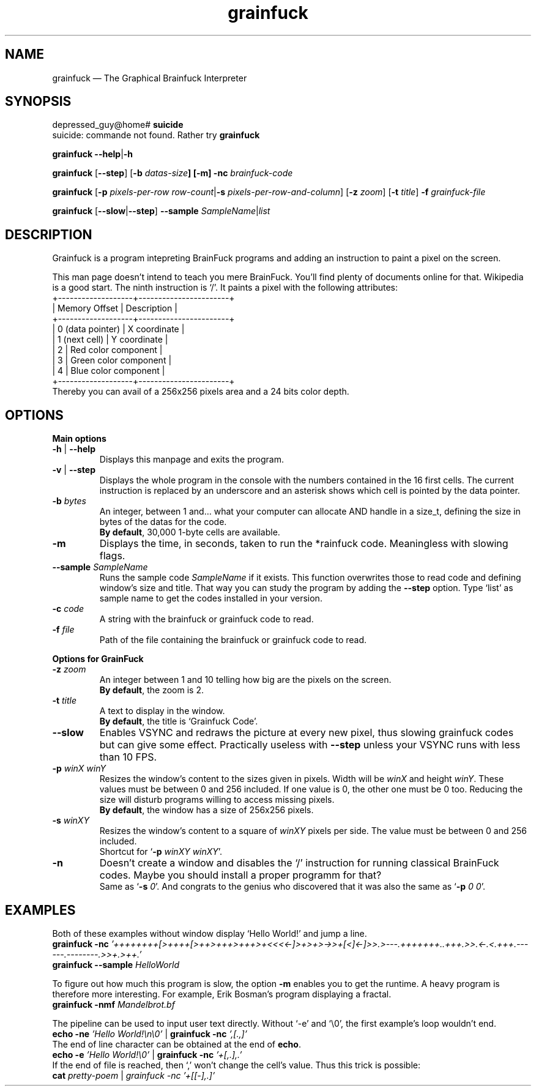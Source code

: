 ." Grainfuck manualpage
."
.TH grainfuck 1 "That's all folks!" "2016-07-21" "Grainfuck Interpreter usage"

.SH NAME
grainfuck — The Graphical Brainfuck Interpreter

." Main syntax
.SH SYNOPSIS
depressed_guy@home#
.B suicide
.br
suicide: commande not found. Rather try \fBgrainfuck
.PP
.B grainfuck \-\-help\fP|\fB\-h
.PP
.\" Non-windowed mode
\fBgrainfuck\fP [\fB\-\-step\fP] [\fB\-b \fIdatas-size\fP] [\fB\-m\fP] \fB\-nc\fP \fIbrainfuck-code
.PP
.\" Graphical mode
.B grainfuck \fR[\fP\-p
.I pixels-per-row row-count\fP|\fB\-s \fIpixels-per-row-and-column\fR] [\fB\-z \fIzoom\fR] [\fB\-t \fItitle\fR] \fB\-f \fIgrainfuck-file
.PP
.B grainfuck \fP[\fP\-\-slow\fP|\fP\-\-step\fP]\fP \-\-sample \fISampleName\fR|\fIlist
.PP

.SH DESCRIPTION
Grainfuck is a program intepreting BrainFuck programs and adding an instruction
to paint a pixel on the screen.
.PP
This man page doesn't intend to teach you mere BrainFuck. You'll find plenty of
documents online for that. Wikipedia is a good start. The ninth instruction is
`/'. It paints a pixel with the following attributes:
.nf
+-------------------+-----------------------+
|   Memory Offset   | Description           |
+-------------------+-----------------------+
|  0 (data pointer) | X coordinate          |
|   1 (next cell)   | Y coordinate          |
|         2         | Red color component   |
|         3         | Green color component |
|         4         | Blue color component  |
+-------------------+-----------------------+
.fi
Thereby you can avail of a 256x256 pixels area and a 24 bits color depth.

.SH OPTIONS
.B Main options
.PP
.IP "\fB\-h\fP | \fB\-\-help\fP"
Displays this manpage and exits the program.
.IP "\fB\-v\fP | \fB\-\-step"
Displays the whole program in the console with the numbers contained in the 16 first cells. The current instruction is replaced by an underscore and an asterisk shows which cell is pointed by the data pointer.
.IP "\fB\-b \fIbytes"
An integer, between 1 and… what your computer can allocate AND handle in a size_t, defining the size in bytes of the datas for the code.
.br
\fBBy default\fP, 30,000 1-byte cells are available.
.IP "\fB\-m\fP"
Displays the time, in seconds, taken to run the *rainfuck code. Meaningless with slowing flags.
.IP "\fB\-\-sample\fI SampleName"
Runs the sample code \fISampleName\fP if it exists. This function overwrites those to read code and defining window's size and title. That way you can study the program by adding the \fB\-\-step\fP option. Type `list' as sample name to get the codes installed in your version.
.IP "\fB\-c \fIcode"
A string with the brainfuck or grainfuck code to read.
.IP "\fB\-f \fIfile"
Path of the file containing the brainfuck or grainfuck code to read.
.PP

.B Options for GrainFuck
.IP "\fB\-z \fIzoom"
An integer between 1 and 10 telling how big are the pixels on the screen.
.br
\fBBy default\fP, the zoom is 2.
.IP "\fB\-t \fItitle"
A text to display in the window.
.br
\fBBy default\fP, the title is `Grainfuck Code'.
.IP "\fB\-\-slow"
Enables VSYNC and redraws the picture at every new pixel, thus slowing grainfuck codes but can give some effect. Practically useless with \fB\-\-step\fP unless your VSYNC runs with less than 10 FPS.

.IP "\fB\-p \fIwinX winY"
Resizes the window's content to the sizes given in pixels. Width will be \fIwinX\fP and height \fIwinY\fP. These values must be between 0 and 256 included. If one value is 0, the other one must be 0 too. Reducing the size will disturb programs willing to access missing pixels.
.br
\fBBy default\fP, the window has a size of 256x256 pixels.
.IP "\fB\-s \fIwinXY"
Resizes the window's content to a square of \fIwinXY\fP pixels per side. The value must be between 0 and 256 included.
.br
Shortcut for `\fB-p \fIwinXY winXY\fR'.
.IP "\fB\-n"
Doesn't create a window and disables the `/' instruction for running classical BrainFuck codes. Maybe you should install a proper programm for that?
.br
Same as `\fB-s \fI0\fR'. And congrats to the genius who discovered that it was also the same as `\fB-p \fI0 0\fR'.


.SH EXAMPLES
Both of these examples without window display `Hello World!' and jump a line.
.br
.B grainfuck -nc \fI'++++++++[>++++[>++>+++>+++>+<<<<-]>+>+>->>+[<]<-]>>.>---.+++++++..+++.>>.<-.<.+++.------.--------.>>+.>++.'
.br
.B grainfuck --sample \fIHelloWorld
.PP
To figure out how much this program is slow, the option \fB\-m\fP enables you to get the runtime. A heavy program is therefore more interesting. For example, Erik Bosman's program displaying a fractal.
.br
.B grainfuck -nmf \fIMandelbrot.bf
.PP
The pipeline can be used to input user text directly. Without `-e' and `\\0', the first example's loop wouldn't end.
.br
.B echo -ne \fI'Hello World!\\\\n\\\\0'\fR | \fBgrainfuck -nc \fI',[.,]'
.br
The end of line character can be obtained at the end of \fBecho\fP.
.br
.B echo -e \fI'Hello World!\\\\0'\fR | \fBgrainfuck -nc \fI'+[,.],.'
.br
If the end of file is reached, then `,' won't change the cell's value. Thus this trick is possible:
.br
.B cat \fIpretty-poem \fR|\fP grainfuck -nc \fI'+[[-],.]'
.PP
